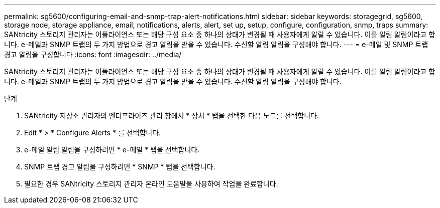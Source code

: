 ---
permalink: sg5600/configuring-email-and-snmp-trap-alert-notifications.html 
sidebar: sidebar 
keywords: storagegrid, sg5600, storage node, storage appliance, email, notifications, alerts, alert, set up, setup, configure, configuration, snmp, traps 
summary: SANtricity 스토리지 관리자는 어플라이언스 또는 해당 구성 요소 중 하나의 상태가 변경될 때 사용자에게 알릴 수 있습니다. 이를 알림 알림이라고 합니다. e-메일과 SNMP 트랩의 두 가지 방법으로 경고 알림을 받을 수 있습니다. 수신할 알림 알림을 구성해야 합니다. 
---
= e-메일 및 SNMP 트랩 경고 알림을 구성합니다
:icons: font
:imagesdir: ../media/


[role="lead"]
SANtricity 스토리지 관리자는 어플라이언스 또는 해당 구성 요소 중 하나의 상태가 변경될 때 사용자에게 알릴 수 있습니다. 이를 알림 알림이라고 합니다. e-메일과 SNMP 트랩의 두 가지 방법으로 경고 알림을 받을 수 있습니다. 수신할 알림 알림을 구성해야 합니다.

.단계
. SANtricity 저장소 관리자의 엔터프라이즈 관리 창에서 * 장치 * 탭을 선택한 다음 노드를 선택합니다.
. Edit * > * Configure Alerts * 를 선택합니다.
. e-메일 알림 알림을 구성하려면 * e-메일 * 탭을 선택합니다.
. SNMP 트랩 경고 알림을 구성하려면 * SNMP * 탭을 선택합니다.
. 필요한 경우 SANtricity 스토리지 관리자 온라인 도움말을 사용하여 작업을 완료합니다.


